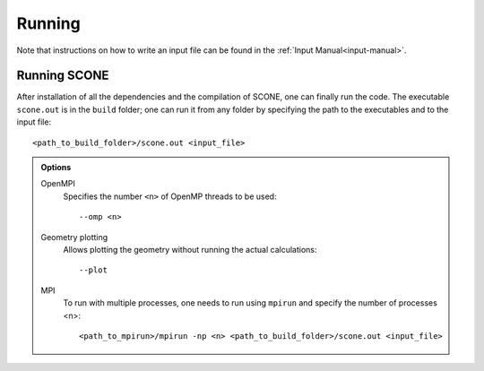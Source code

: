 .. _running:

Running
=======

Note that instructions on how to write an input file can be found
in the :ref:`Input Manual<input-manual>`.

Running SCONE
'''''''''''''

After installation of all the dependencies and the compilation of SCONE, 
one can finally run the code. The executable ``scone.out`` is in the ``build``
folder; one can run it from any folder by specifying the path to the executables
and to the input file::

   <path_to_build_folder>/scone.out <input_file>

.. admonition:: Options

   OpenMPI
     Specifies the number ``<n>`` of OpenMP threads to be used::

	--omp <n>

   Geometry plotting
     Allows plotting the geometry without running the actual calculations::

	--plot

   MPI
     To run with multiple processes, one needs to run using ``mpirun`` and 
     specify the number of processes <n>::

	<path_to_mpirun>/mpirun -np <n> <path_to_build_folder>/scone.out <input_file>


